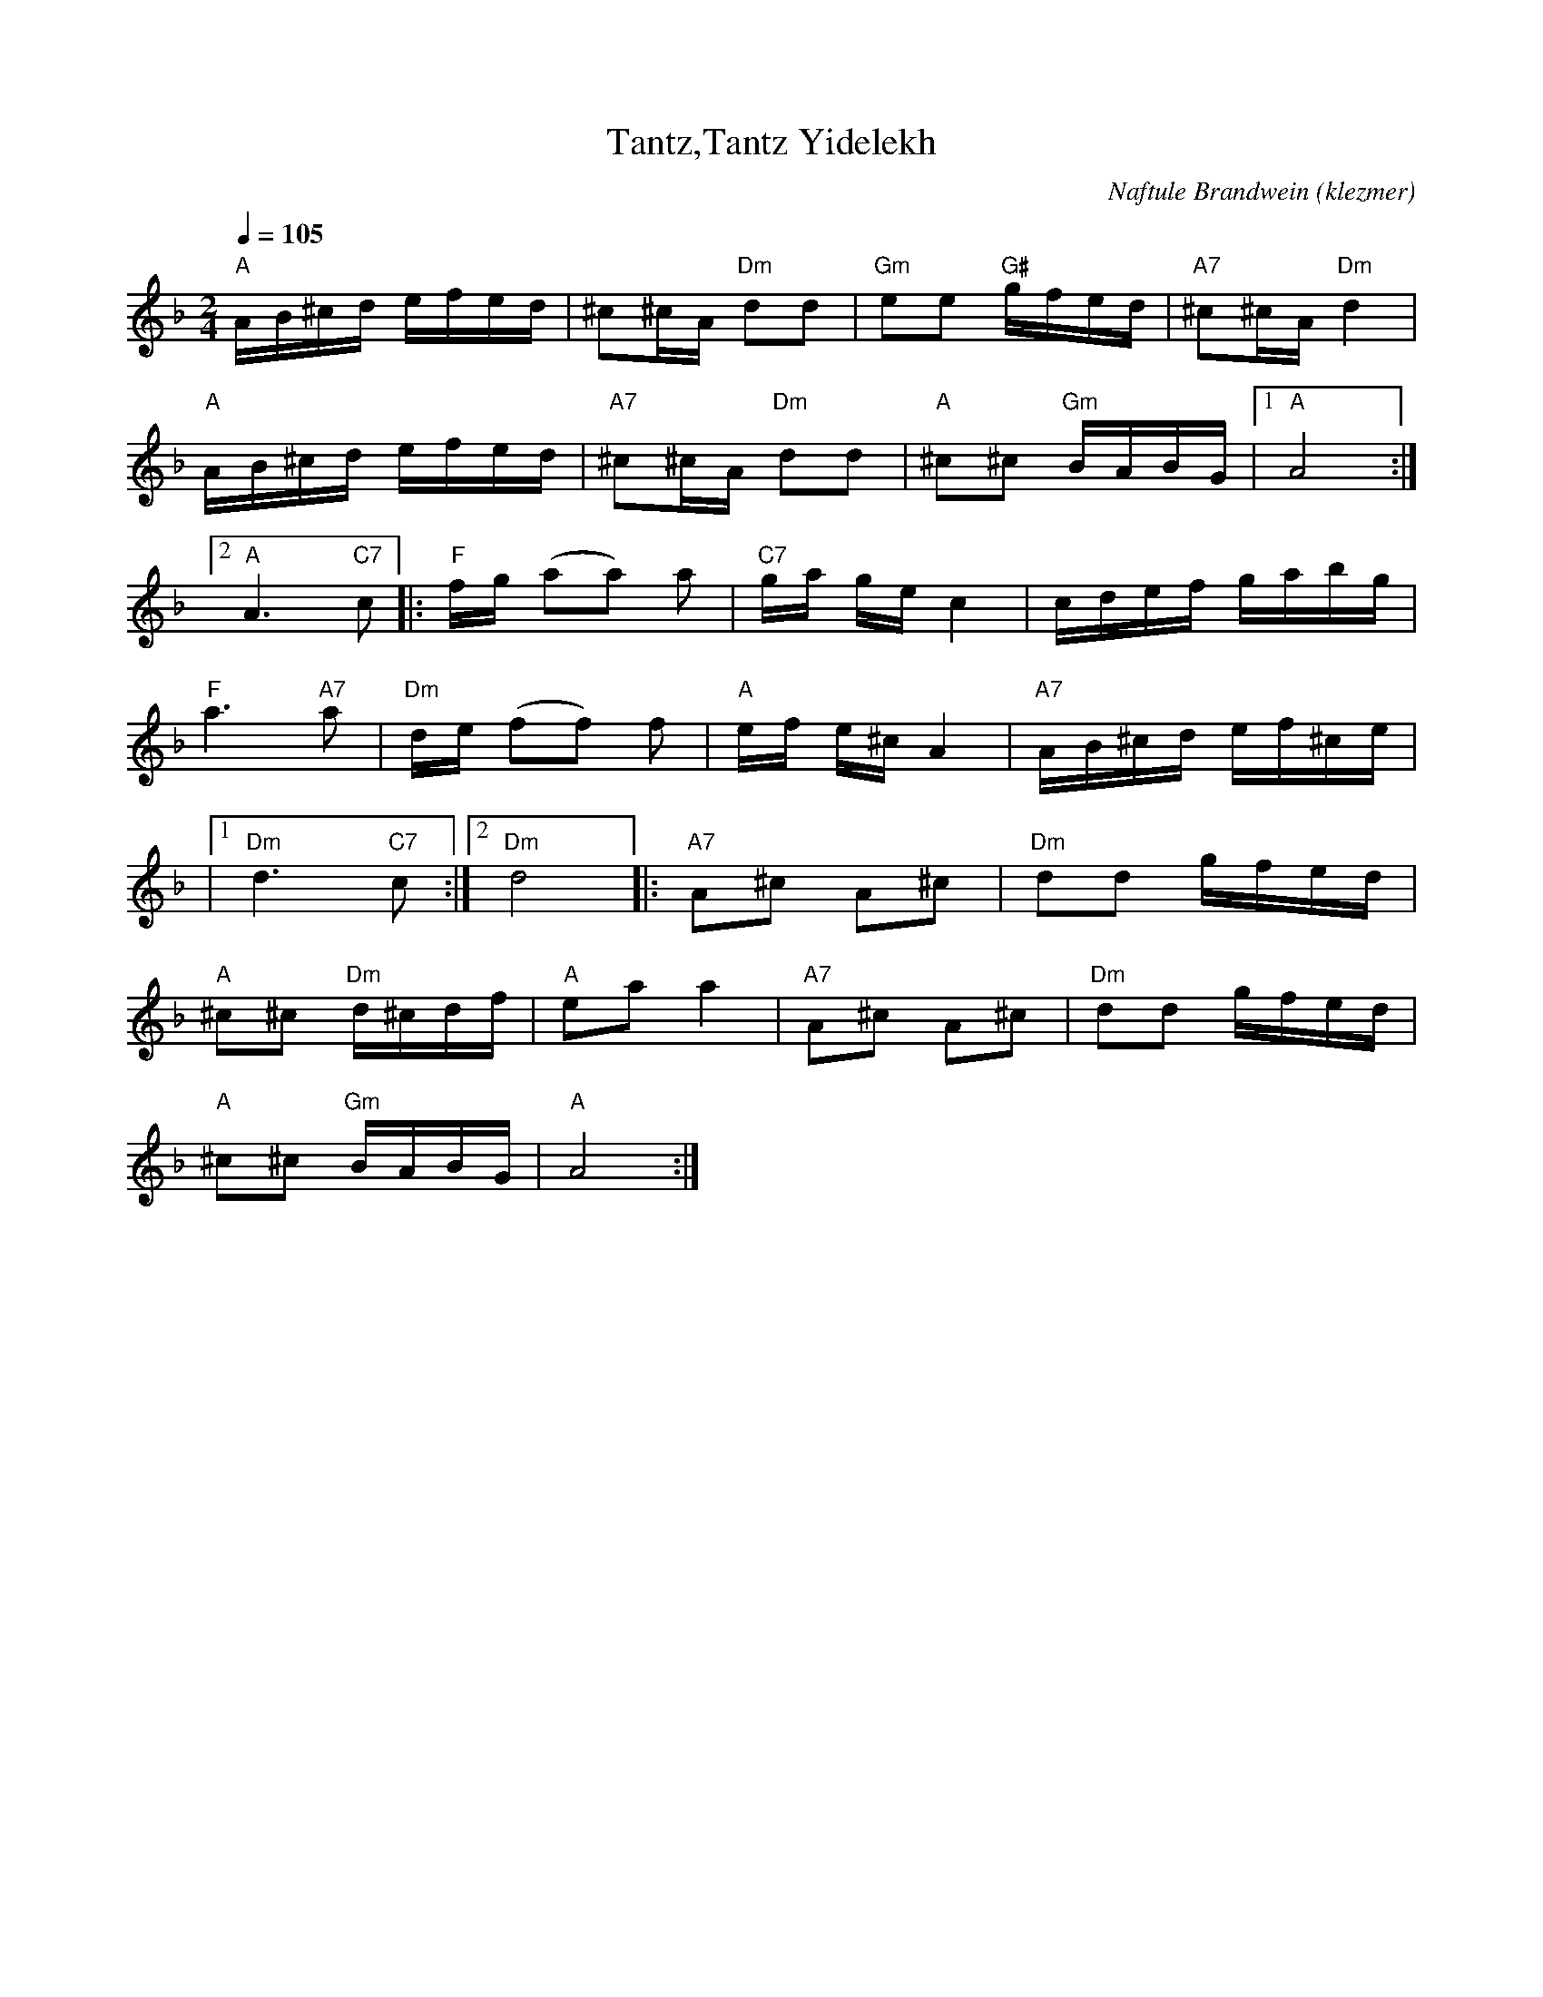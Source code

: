 X: 596
T:Tantz,Tantz Yidelekh
O:klezmer
C:Naftule Brandwein
M:2/4
L:1/8
Q:1/4=105
K:Dm
"A" A/B/^c/d/ e/f/e/d/ |^c^c/A/ "Dm" dd |"Gm" ee "G#" g/f/e/d/ |"A7" ^c^c/A/ "Dm" d2 |
"A" A/B/^c/d/ e/f/e/d/ |"A7" ^c^c/A/ "Dm" dd |"A" ^c^c "Gm" B/A/B/G/ |1 "A" A4 :|2
"A" A3 "C7" c|| |:"F" f/g/ (aa) a|"C7" g/a/ g/e/c2 |c/d/e/f/ g/a/b/g/ |
"F" a3 "A7" a|"Dm" d/e/ (ff) f|"A" e/f/ e/^c/A2 |"A7" A/B/^c/d/ e/f/^c/e/ |
|1 "Dm" d3 "C7" c:|2 "Dm" d4 ||  |:"A7" A^c A^c |"Dm" dd g/f/e/d/ |
"A" ^c^c "Dm" d/^c/d/f/ |"A" ea a2  |"A7" A^c A^c |"Dm" dd g/f/e/d/ |
"A" ^c^c "Gm" B/A/B/G/ |"A" A4 :|
